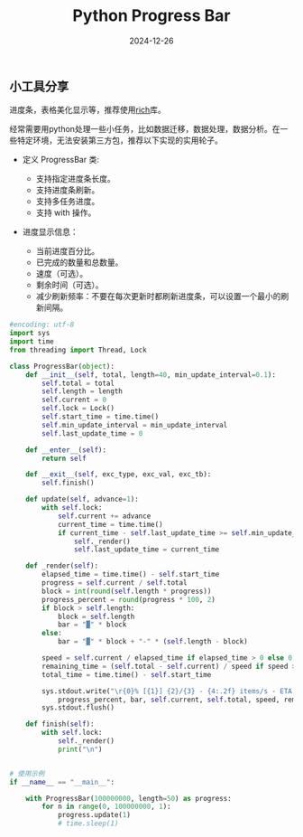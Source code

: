 #+title: Python Progress Bar
#+AUTHOR: 
#+DATE: 2024-12-26
#+HUGO_CUSTOM_FRONT_MATTER: :author "B40yd"
#+HUGO_BASE_DIR: ../
#+HUGO_SECTION: post/
#+HUGO_AUTO_SET_LASTMOD: t
#+HUGO_TAGS: python progress bar
#+HUGO_CATEGORIES: python progress bar 
#+HUGO_DRAFT: false
#+HUGO_TOC: true

** 小工具分享

进度条，表格美化显示等，推荐使用[[https://github.com/Textualize/rich][rich]]库。

经常需要用python处理一些小任务，比如数据迁移，数据处理，数据分析。在一些特定环境，无法安装第三方包，推荐以下实现的实用轮子。

+ 定义 ProgressBar 类:

 - 支持指定进度条长度。
 - 支持进度条刷新。
 - 支持多任务进度。
 - 支持 with 操作。

+ 进度显示信息：

 - 当前进度百分比。
 - 已完成的数量和总数量。
 - 速度（可选）。
 - 剩余时间（可选）。
 - 减少刷新频率：不要在每次更新时都刷新进度条，可以设置一个最小的刷新间隔。

#+begin_src python :results output
#encoding: utf-8
import sys
import time
from threading import Thread, Lock

class ProgressBar(object):
    def __init__(self, total, length=40, min_update_interval=0.1):
        self.total = total
        self.length = length
        self.current = 0
        self.lock = Lock()
        self.start_time = time.time()
        self.min_update_interval = min_update_interval
        self.last_update_time = 0

    def __enter__(self):
        return self

    def __exit__(self, exc_type, exc_val, exc_tb):
        self.finish()

    def update(self, advance=1):
        with self.lock:
            self.current += advance
            current_time = time.time()
            if current_time - self.last_update_time >= self.min_update_interval:
                self._render()
                self.last_update_time = current_time

    def _render(self):
        elapsed_time = time.time() - self.start_time
        progress = self.current / self.total
        block = int(round(self.length * progress))
        progress_percent = round(progress * 100, 2)
        if block > self.length:
            block = self.length
            bar = "▓" * block
        else:
            bar = "▓" * block + "-" * (self.length - block)
        
        speed = self.current / elapsed_time if elapsed_time > 0 else 0
        remaining_time = (self.total - self.current) / speed if speed > 0 else 0
        total_time = time.time() - self.start_time

        sys.stdout.write("\r{0}% [{1}] {2}/{3} - {4:.2f} items/s - ETA: {5:.2f}s - Total time: {6:.2f}s".format(
            progress_percent, bar, self.current, self.total, speed, remaining_time, total_time))
        sys.stdout.flush()

    def finish(self):
        with self.lock:
            self._render()
            print("\n")


# 使用示例
if __name__ == "__main__":

    with ProgressBar(100000000, length=50) as progress:
        for n in range(0, 100000000, 1):
            progress.update(1)
            # time.sleep(1)
#+end_src

#+RESULTS:
#+begin_src 
84.4% [▓▓▓▓▓▓▓▓▓▓▓▓▓▓▓▓▓▓▓▓▓▓▓▓▓▓▓▓▓▓▓▓▓▓▓▓▓▓▓▓▓▓--------] 84401905/100000000 - 1743830.63 items/s - ETA: 8.94s - Total time: 48.40s
#+end_src 

